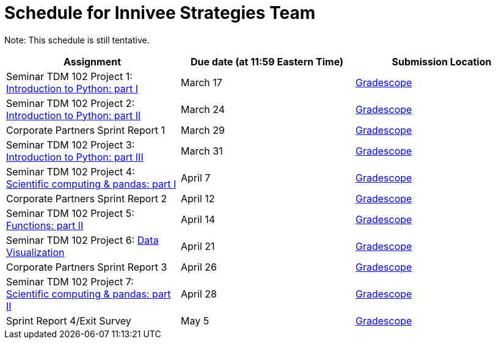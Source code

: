= Schedule for Innivee Strategies Team

Note: This schedule is still tentative. 

[%header,format=csv,stripes=even,%autowidth.stretch]
|===      
Assignment,Due date (at 11:59 Eastern Time), Submission Location
Seminar TDM 102 Project 1: https://the-examples-book.com/projects/current-projects/10200-2023-project01[Introduction to Python: part I],March 17,https://www.gradescope.com/[Gradescope] 
Seminar TDM 102 Project 2: https://the-examples-book.com/projects/current-projects/10200-2023-project02[Introduction to Python: part II],March 24,https://www.gradescope.com/[Gradescope] 
Corporate Partners Sprint Report 1, March 29,https://www.gradescope.com/[Gradescope]
Seminar TDM 102 Project 3: https://the-examples-book.com/projects/current-projects/10200-2023-project03[Introduction to Python: part III],March 31,https://www.gradescope.com/[Gradescope]
Seminar TDM 102 Project 4: https://the-examples-book.com/projects/current-projects/10200-2023-project04[Scientific computing & pandas: part I],April 7,https://www.gradescope.com/[Gradescope] 
Corporate Partners Sprint Report 2, April 12,https://www.gradescope.com/[Gradescope]
Seminar TDM 102 Project 5: https://the-examples-book.com/projects/current-projects/10200-2023-project06[Functions: part II],April 14,https://www.gradescope.com/[Gradescope] 
Seminar TDM 102 Project 6: https://the-examples-book.com/projects/current-projects/10200-2023-project10[Data Visualization],April 21,https://www.gradescope.com/[Gradescope] 
Corporate Partners Sprint Report 3, April 26,https://www.gradescope.com/[Gradescope] 
Seminar TDM 102 Project 7: https://the-examples-book.com/projects/current-projects/10200-2023-project07[Scientific computing & pandas: part II],April 28,https://www.gradescope.com/[Gradescope] 
Sprint Report 4/Exit Survey, May 5, https://www.gradescope.com/[Gradescope]
|===
